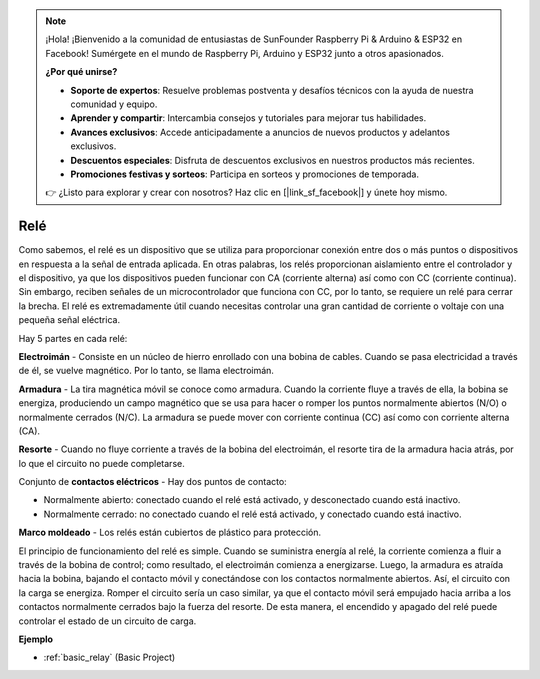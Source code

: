 .. note::

    ¡Hola! ¡Bienvenido a la comunidad de entusiastas de SunFounder Raspberry Pi & Arduino & ESP32 en Facebook! Sumérgete en el mundo de Raspberry Pi, Arduino y ESP32 junto a otros apasionados.

    **¿Por qué unirse?**

    - **Soporte de expertos**: Resuelve problemas postventa y desafíos técnicos con la ayuda de nuestra comunidad y equipo.
    - **Aprender y compartir**: Intercambia consejos y tutoriales para mejorar tus habilidades.
    - **Avances exclusivos**: Accede anticipadamente a anuncios de nuevos productos y adelantos exclusivos.
    - **Descuentos especiales**: Disfruta de descuentos exclusivos en nuestros productos más recientes.
    - **Promociones festivas y sorteos**: Participa en sorteos y promociones de temporada.

    👉 ¿Listo para explorar y crear con nosotros? Haz clic en [|link_sf_facebook|] y únete hoy mismo.

.. _cpn_realy:

Relé
=======

.. image:: img/relay_pic.png
    :width: 200
    :align: center

Como sabemos, el relé es un dispositivo que se utiliza para proporcionar conexión entre dos o más puntos o dispositivos en respuesta a la señal de entrada aplicada. En otras palabras, los relés proporcionan aislamiento entre el controlador y el dispositivo, ya que los dispositivos pueden funcionar con CA (corriente alterna) así como con CC (corriente continua). Sin embargo, reciben señales de un microcontrolador que funciona con CC, por lo tanto, se requiere un relé para cerrar la brecha. El relé es extremadamente útil cuando necesitas controlar una gran cantidad de corriente o voltaje con una pequeña señal eléctrica.

Hay 5 partes en cada relé:

.. image:: img/relay142.jpeg

**Electroimán** - Consiste en un núcleo de hierro enrollado con una bobina de cables. Cuando se pasa electricidad a través de él, se vuelve magnético. Por lo tanto, se llama electroimán.

**Armadura** - La tira magnética móvil se conoce como armadura. Cuando la corriente fluye a través de ella, la bobina se energiza, produciendo un campo magnético que se usa para hacer o romper los puntos normalmente abiertos (N/O) o normalmente cerrados (N/C). La armadura se puede mover con corriente continua (CC) así como con corriente alterna (CA).

**Resorte** - Cuando no fluye corriente a través de la bobina del electroimán, el resorte tira de la armadura hacia atrás, por lo que el circuito no puede completarse.

Conjunto de **contactos eléctricos** - Hay dos puntos de contacto:

- Normalmente abierto: conectado cuando el relé está activado, y desconectado cuando está inactivo.

- Normalmente cerrado: no conectado cuando el relé está activado, y conectado cuando está inactivo.

**Marco moldeado** - Los relés están cubiertos de plástico para protección.

El principio de funcionamiento del relé es simple. Cuando se suministra energía al relé, la corriente comienza a fluir a través de la bobina de control; como resultado, el electroimán comienza a energizarse. Luego, la armadura es atraída hacia la bobina, bajando el contacto móvil y conectándose con los contactos normalmente abiertos. Así, el circuito con la carga se energiza. Romper el circuito sería un caso similar, ya que el contacto móvil será empujado hacia arriba a los contactos normalmente cerrados bajo la fuerza del resorte. De esta manera, el encendido y apagado del relé puede controlar el estado de un circuito de carga.


**Ejemplo**

* :ref:`basic_relay` (Basic Project)